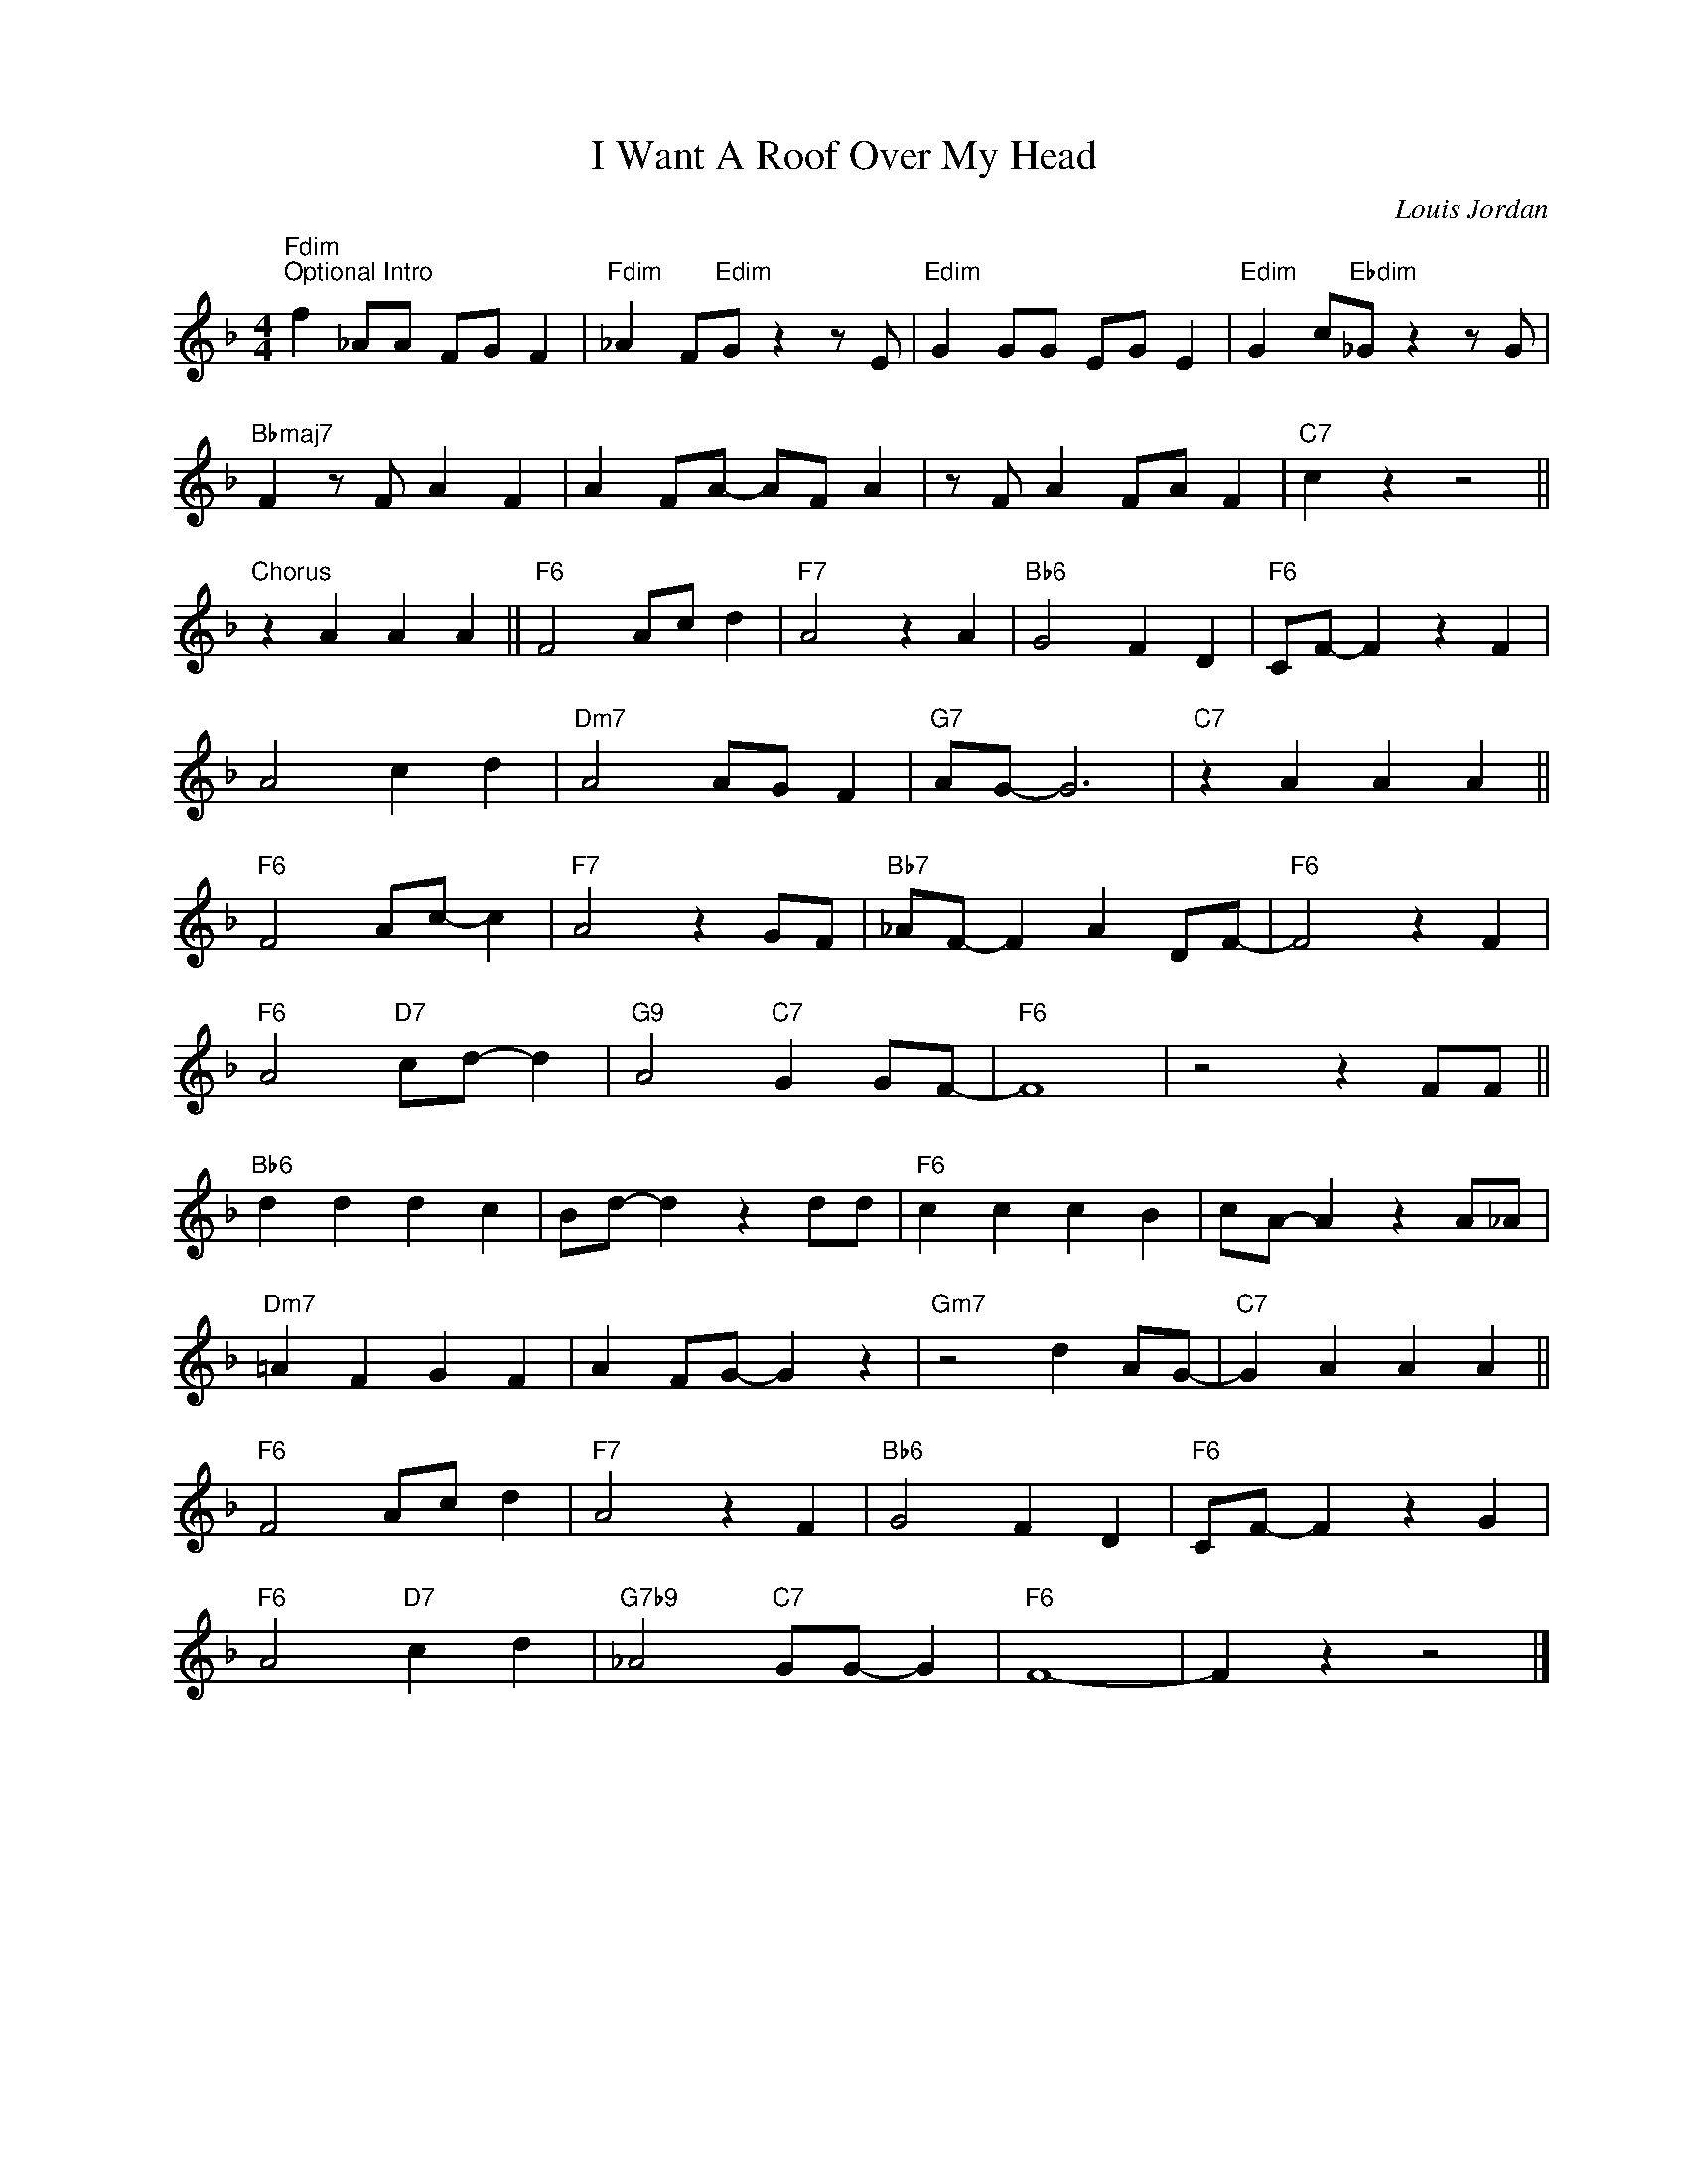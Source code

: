X:1
T:I Want A Roof Over My Head
C:Louis Jordan
Z:www.realbook.site
L:1/4
M:4/4
I:linebreak $
K:F
V:1 treble nm=" " snm=" "
V:1
"Fdim""^Optional Intro" f _A/A/ F/G/ F |"Fdim" _A F/"Edim"G/ z z/ E/ |"Edim" G G/G/ E/G/ E | %3
"Edim" G c/"Ebdim"_G/ z z/ G/ |$"Bbmaj7" F z/ F/ A F | A F/A/- A/F/ A | z/ F/ A F/A/ F | %7
"C7" c z z2 ||$"^Chorus" z A A A ||"F6" F2 A/c/ d |"F7" A2 z A |"Bb6" G2 F D |"F6" C/F/- F z F |$ %13
 A2 c d |"Dm7" A2 A/G/ F |"G7" A/G/- G3 |"C7" z A A A ||$"F6" F2 A/c/- c |"F7" A2 z G/F/ | %19
"Bb7" _A/F/- F A D/F/- |"F6" F2 z F |$"F6" A2"D7" c/d/- d |"G9" A2"C7" G G/F/- |"F6" F4 | %24
 z2 z F/F/ ||$"Bb6" d d d c | B/d/- d z d/d/ |"F6" c c c B | c/A/- A z A/_A/ |$"Dm7" =A F G F | %30
 A F/G/- G z |"Gm7" z2 d A/G/- |"C7" G A A A ||$"F6" F2 A/c/ d |"F7" A2 z F |"Bb6" G2 F D | %36
"F6" C/F/- F z G |$"F6" A2"D7" c d |"G7b9" _A2"C7" G/G/- G |"F6" F4- | F z z2 |] %41

